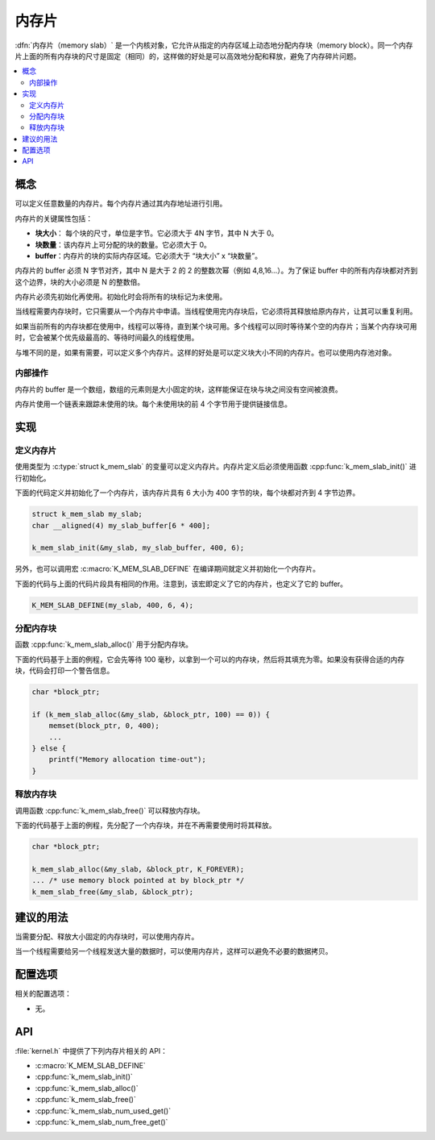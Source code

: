 .. _memory_slabs_v2:

内存片
############

:dfn:`内存片（memory slab）` 是一个内核对象，它允许从指定的内存区域上动态地分配内存块（memory block）。同一个内存片上面的所有内存块的尺寸是固定（相同）的，这样做的好处是可以高效地分配和释放，避免了内存碎片问题。

.. contents::
    :local:
    :depth: 2

概念
********

可以定义任意数量的内存片。每个内存片通过其内存地址进行引用。

内存片的关键属性包括：

* **块大小**： 每个块的尺寸，单位是字节。它必须大于 4N 字节，其中 N 大于 0。

* **块数量**：该内存片上可分配的块的数量。它必须大于 0。

* **buffer**：内存片的块的实际内存区域。它必须大于 “块大小” x “块数量”。

内存片的 buffer 必须 N 字节对齐，其中 N 是大于 2 的 2 的整数次幂（例如 4,8,16...）。为了保证 buffer 中的所有内存块都对齐到这个边界，块的大小必须是 N 的整数倍。

内存片必须先初始化再使用。初始化时会将所有的块标记为未使用。


当线程需要内存块时，它只需要从一个内存片中申请。当线程使用完内存块后，它必须将其释放给原内存片，让其可以重复利用。


如果当前所有的内存块都在使用中，线程可以等待，直到某个块可用。多个线程可以同时等待某个空的内存片；当某个内存块可用时，它会被某个优先级最高的、等待时间最久的线程使用。

与堆不同的是，如果有需要，可以定义多个内存片。这样的好处是可以定义块大小不同的内存片。也可以使用内存池对象。

内部操作
==================

内存片的 buffer 是一个数组，数组的元素则是大小固定的块，这样能保证在块与块之间没有空间被浪费。

内存片使用一个链表来跟踪未使用的块。每个未使用块的前 4 个字节用于提供链接信息。

实现
**************

定义内存片
======================

使用类型为 :c:type:`struct k_mem_slab` 的变量可以定义内存片。内存片定义后必须使用函数 :cpp:func:`k_mem_slab_init()` 进行初始化。

下面的代码定义并初始化了一个内存片，该内存片具有 6 大小为 400 字节的块，每个块都对齐到 4 字节边界。

.. code-block:: c

    struct k_mem_slab my_slab;
    char __aligned(4) my_slab_buffer[6 * 400];

    k_mem_slab_init(&my_slab, my_slab_buffer, 400, 6);

另外，也可以调用宏 :c:macro:`K_MEM_SLAB_DEFINE` 在编译期间就定义并初始化一个内存片。

下面的代码与上面的代码片段具有相同的作用。注意到，该宏即定义了它的内存片，也定义了它的 buffer。

.. code-block:: c

    K_MEM_SLAB_DEFINE(my_slab, 400, 6, 4);

分配内存块
=========================

函数 :cpp:func:`k_mem_slab_alloc()` 用于分配内存块。

下面的代码基于上面的例程，它会先等待 100 毫秒，以拿到一个可以的内存块，然后将其填充为零。如果没有获得合适的内存块，代码会打印一个警告信息。

.. code-block:: c

    char *block_ptr;

    if (k_mem_slab_alloc(&my_slab, &block_ptr, 100) == 0)) {
        memset(block_ptr, 0, 400);
	...
    } else {
        printf("Memory allocation time-out");
    }

释放内存块
========================

调用函数 :cpp:func:`k_mem_slab_free()` 可以释放内存块。

下面的代码基于上面的例程，先分配了一个内存块，并在不再需要使用时将其释放。

.. code-block:: c

    char *block_ptr;

    k_mem_slab_alloc(&my_slab, &block_ptr, K_FOREVER);
    ... /* use memory block pointed at by block_ptr */
    k_mem_slab_free(&my_slab, &block_ptr);

建议的用法
**************

当需要分配、释放大小固定的内存块时，可以使用内存片。

当一个线程需要给另一个线程发送大量的数据时，可以使用内存片，这样可以避免不必要的数据拷贝。

配置选项
*********************

相关的配置选项：

* 无。

API
****

:file:`kernel.h` 中提供了下列内存片相关的 API：

* :c:macro:`K_MEM_SLAB_DEFINE`
* :cpp:func:`k_mem_slab_init()`
* :cpp:func:`k_mem_slab_alloc()`
* :cpp:func:`k_mem_slab_free()`
* :cpp:func:`k_mem_slab_num_used_get()`
* :cpp:func:`k_mem_slab_num_free_get()`
